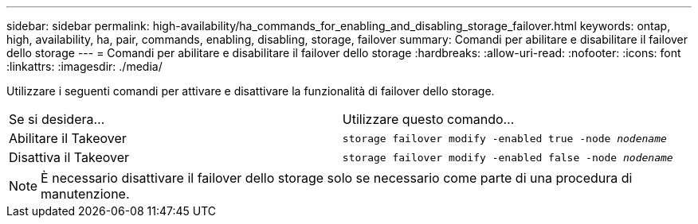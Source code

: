 ---
sidebar: sidebar 
permalink: high-availability/ha_commands_for_enabling_and_disabling_storage_failover.html 
keywords: ontap, high, availability, ha, pair, commands, enabling, disabling, storage, failover 
summary: Comandi per abilitare e disabilitare il failover dello storage 
---
= Comandi per abilitare e disabilitare il failover dello storage
:hardbreaks:
:allow-uri-read: 
:nofooter: 
:icons: font
:linkattrs: 
:imagesdir: ./media/


[role="lead"]
Utilizzare i seguenti comandi per attivare e disattivare la funzionalità di failover dello storage.

|===


| Se si desidera... | Utilizzare questo comando... 


| Abilitare il Takeover | `storage failover modify -enabled true -node _nodename_` 


| Disattiva il Takeover | `storage failover modify -enabled false -node _nodename_` 
|===

NOTE: È necessario disattivare il failover dello storage solo se necessario come parte di una procedura di manutenzione.
